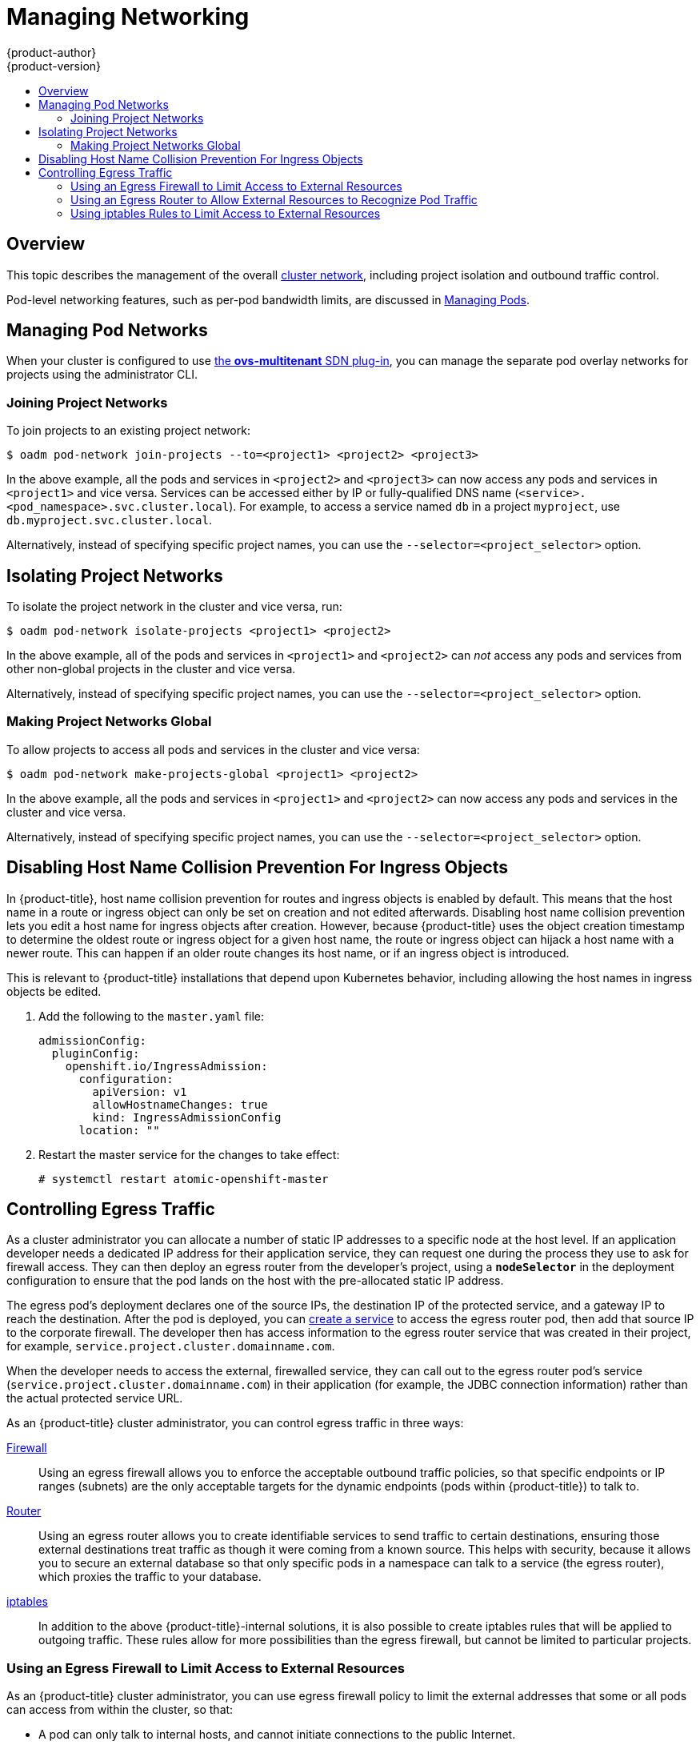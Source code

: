 [[admin-guide-manage-networking]]
= Managing Networking
{product-author}
{product-version}
:data-uri:
:icons:
:experimental:
:toc: macro
:toc-title:
:prewrap!:

toc::[]

== Overview

This topic describes the management of the overall
xref:../architecture/networking/networking.adoc#architecture-additional-concepts-networking[cluster
network], including project isolation and outbound traffic control.

Pod-level networking features, such as per-pod bandwidth limits, are discussed
in xref:../admin_guide/managing_pods.adoc#admin-guide-manage-pods[Managing
Pods].

[[admin-guide-pod-network]]
== Managing Pod Networks

When your cluster is configured to use
xref:../architecture/networking/sdn.adoc#architecture-additional-concepts-sdn[the *ovs-multitenant* SDN
plug-in], you can manage the separate pod overlay networks for projects using
the administrator CLI.
ifdef::openshift-enterprise,openshift-origin[]
See the xref:../install_config/configuring_sdn.adoc#install-config-configuring-sdn[Configuring the SDN] section
for plug-in configuration steps, if necessary.
endif::openshift-enterprise,openshift-origin[]

[[joining-project-networks]]
=== Joining Project Networks

To join projects to an existing project network:

----
$ oadm pod-network join-projects --to=<project1> <project2> <project3>
----

In the above example, all the pods and services in `<project2>` and `<project3>`
can now access any pods and services in `<project1>` and vice versa. Services
can be accessed either by IP or fully-qualified DNS name
(`<service>.<pod_namespace>.svc.cluster.local`). For example, to access a
service named `db` in a project `myproject`, use `db.myproject.svc.cluster.local`.

Alternatively, instead of specifying specific project names, you can use the
`--selector=<project_selector>` option.

[[isolating-project-networks]]
== Isolating Project Networks

To isolate the project network in the cluster and vice versa, run:

----
$ oadm pod-network isolate-projects <project1> <project2>
----

In the above example, all of the pods and services in `<project1>` and
`<project2>` can _not_ access any pods and services from other non-global
projects in the cluster and vice versa.

Alternatively, instead of specifying specific project names, you can use the
`--selector=<project_selector>` option.

[[making-project-networks-global]]
=== Making Project Networks Global

To allow projects to access all pods and services in the cluster and vice versa:

----
$ oadm pod-network make-projects-global <project1> <project2>
----

In the above example, all the pods and services in `<project1>` and `<project2>`
can now access any pods and services in the cluster and vice versa.

Alternatively, instead of specifying specific project names, you can use the
`--selector=<project_selector>` option.

[[admin-guide-disabling-hostname-collision]]
== Disabling Host Name Collision Prevention For Ingress Objects

In {product-title}, host name collision prevention for routes and ingress
objects is enabled by default. This means that the host name in a route or
ingress object can only be set on creation and not edited afterwards. Disabling
host name collision prevention lets you edit a host name for ingress objects after creation.
However, because {product-title} uses the object creation timestamp to determine
the oldest route or ingress object for a given host name, the route or ingress
object can hijack a host name with a newer route. This can happen if an older
route changes its host name, or if an ingress object is introduced.

This is relevant to {product-title} installations that depend upon Kubernetes
behavior, including allowing the host names in ingress objects be edited.

. Add the following to the `master.yaml` file:
+
[source, yaml]
----
admissionConfig:
  pluginConfig:
    openshift.io/IngressAdmission:
      configuration:
        apiVersion: v1
        allowHostnameChanges: true
        kind: IngressAdmissionConfig
      location: ""
----

. Restart the master service for the changes to take effect:
+
----
# systemctl restart atomic-openshift-master
----

[[admin-guide-controlling-egress-traffic]]
== Controlling Egress Traffic

As a cluster administrator you can allocate a number of static IP addresses to a
specific node at the host level. If an application developer needs a dedicated
IP address for their application service, they can request one during the
process they use to ask for firewall access. They can then deploy an egress
router from the developer's project, using a `*nodeSelector*` in the deployment
configuration to ensure that the pod lands on the host with the pre-allocated
static IP address.

The egress pod's deployment declares one of the source IPs, the destination IP
of the protected service, and a gateway IP to reach the destination. After the
pod is deployed, you can
xref:../dev_guide/integrating_external_services.adoc#dev-guide-integrating-external-services[create
a service] to access the egress router pod, then add that source IP to the
corporate firewall. The developer then has access information to the egress
router service that was created in their project, for example,
`service.project.cluster.domainname.com`.

When the developer needs to access the external, firewalled service, they can
call out to the egress router pod's service
(`service.project.cluster.domainname.com`) in their application (for example,
the JDBC connection information) rather than the actual protected service URL.

As an {product-title} cluster administrator, you can control egress traffic in three ways:

xref:admin-guide-limit-pod-access-egress[Firewall]::
Using an egress firewall allows you to enforce the acceptable outbound traffic
policies, so that specific endpoints or IP ranges (subnets) are the only
acceptable targets for the dynamic endpoints (pods within {product-title}) to
talk to.

xref:admin-guide-limit-pod-access-egress-router[Router]::
Using an egress router allows you to create identifiable services to send
traffic to certain destinations, ensuring those external destinations treat
traffic as though it were coming from a known source. This helps with security,
because it allows you to secure an external database so that only specific pods
in a namespace can talk to a service (the egress router), which proxies the
traffic to your database.

xref:admin-guide-limit-pod-access-iptables[iptables]::
In addition to the above {product-title}-internal solutions, it is also
possible to create iptables rules that will be applied to outgoing
traffic. These rules allow for more possibilities than the egress
firewall, but cannot be limited to particular projects.

[[admin-guide-limit-pod-access-egress]]
=== Using an Egress Firewall to Limit Access to External Resources

As an {product-title} cluster administrator, you can use egress firewall policy
to limit the external addresses that some or all pods can access from within the
cluster, so that:

- A pod can only talk to internal hosts, and cannot initiate connections to the
public Internet.
+
Or,
- A pod can only talk to the public Internet, and cannot initiate connections to
internal hosts (outside the cluster).
+
Or,
- A pod cannot reach specified internal subnets/hosts that it should have no
reason to contact.

You can configure projects to have different egress policies. For example,
allowing `<project A>` access to a specified IP range, but denying the same
access to `<project B>`. Or restrict application developers from updating from
(Python) pip mirrors, and forcing updates to only come from desired sources.

[CAUTION]
====
You must have the
xref:../install_config/configuring_sdn.adoc#install-config-configuring-sdn[*ovs-multitenant* plug-in] enabled in order to limit pod access via egress policy.
====

Project administrators can neither create `EgressNetworkPolicy` objects, nor
edit the ones you create in their project. There are also several other
restrictions on where `EgressNetworkPolicy` can be created:

* The `default` project (and any other project that has been made global via
`oadm pod-network make-projects-global`) cannot have egress policy.

* If you merge two projects together (via `oadm pod-network join-projects`),
then you cannot use egress policy in _any_ of the joined projects.

* No project may have more than one egress policy object.

Violating any of these restrictions results in broken egress policy for the
project, and may cause all external network traffic to be dropped.

Use the `oc` command or the REST API to configure egress policy. You can use
`oc [create|replace|delete]` to manipulate `EgressNetworkPolicy` objects. The
*_api/swagger-spec/oapi-v1.json_* file has API-level details on how the objects
actually work.

To configure egress policy:

. Navigate to the project you want to affect.

. Create a JSON file with the desired policy details. For example:
+
----
{
    "kind": "EgressNetworkPolicy",
    "apiVersion": "v1",
    "metadata": {
        "name": "default"
    },
    "spec": {
        "egress": [
            {
                "type": "Allow",
                "to": {
                    "cidrSelector": "1.2.3.0/24"
                }
            },
            {
                "type": "Allow",
                "to": {
                    "dnsName": "www.foo.com"
                }
            },
            {
                "type": "Deny",
                "to": {
                    "cidrSelector": "0.0.0.0/0"
                }
            }
        ]
    }
}
----
+
When the example above is added to a project, it allows traffic to IP range
`1.2.3.0/24` and domain name `www.foo.com`, but denies access to all other
external IP addresses. Traffic to other pods is not affected because the policy
only applies to _external_ traffic.
+
The rules in an `EgressNetworkPolicy` are checked in order, and the first one
that matches takes effect. If the three rules in the above example were
reversed, then traffic would not be allowed to `1.2.3.0/24` and `www.foo.com`
because the `0.0.0.0/0` rule would be checked first, and it would match and deny
all traffic.
+
Domain name updates are polled based on the TTL (time to live) value of the
domain of the local non-authoritative server, or 30 minutes if the TTL is unable
to be fetched. The pod should also resolve the domain from the same local
non-authoritative server when necessary, otherwise the IP addresses for the
domain perceived by the egress network policy controller and the pod will be
different, and the egress network policy may not be enforced as expected. In the
above example, suppose `www.foo.com` resolved to `10.11.12.13` and has a DNS TTL
of one minute, but was later changed to `20.21.22.23`. {product-title} will then
take up to one minute to adapt to these changes.
+
[NOTE]
====
The egress firewall always allows pods access to the external interface of the
node the pod is on for DNS resolution. If your DNS resolution is not handled by
something on the local node, then you will need to add egress firewall rules
allowing access to the DNS server's IP addresses if you are using domain names
in your pods. The xref:../install_config/install/quick_install.adoc#install-config-install-quick-install[default installer]
sets up a local dnsmasq, so if you are using that setup you will not need to add extra rules.
====

. Use the JSON file to create an EgressNetworkPolicy object:
+
----
# oc create -f <policy>.json
----

[CAUTION]
====
Exposing services by creating
xref:../dev_guide/routes.adoc#creating-routes[routes] will ignore
`EgressNetworkPolicy`. Egress network policy service endpoint filtering is done
at the node `kubeproxy`. When the router is involved, `kubeproxy` is bypassed
and egress network policy enforcement is not applied. Administrators can prevent
this bypass by limiting access to create routes.
====

[[admin-guide-limit-pod-access-egress-router]]
=== Using an Egress Router to Allow External Resources to Recognize Pod Traffic

The {product-title} egress router runs a service that redirects traffic to a
specified remote server, using a private source IP address that is not used for
anything else. The service allows pods to talk to servers that are set up
to only allow access from whitelisted IP addresses.

[IMPORTANT]
====
The egress router is not intended for every outgoing connection. Creating large
numbers of egress routers can push the limits of your network hardware. For
example, creating an egress router for every project or application could exceed
the number of local MAC addresses that the network interface can handle before
falling back to filtering MAC addresses in software.
====

[[admin-guide-limit-pod-access-important-deployment-considerations]]
==== Important Deployment Considerations

The Egress router adds a second IP address and MAC address to the node's primary
network interface. If you are not running {product-title} on bare metal, you may
need to configure your hypervisor or cloud provider to allow the additional
address.

*Red Hat OpenStack Platform*

If you are deploying {product-title} on Red Hat OpenStack Platform, you need to
whitelist the IP and MAC addresses on your Openstack environment, otherwise
link:https://access.redhat.com/solutions/2803331[communication will fail]:

----
neutron port-update $neutron_port_uuid \
  --allowed_address_pairs list=true \
  type=dict mac_address=<mac_address>,ip_address=<ip_address>
----

*Red Hat Enterprise Virtualization*

If you are using
link:https://access.redhat.com/documentation/en-US/Red_Hat_Enterprise_Virtualization/3.2/html/Administration_Guide/Red_Hat_Enterprise_Virtualization_Manager_configuration_options_explanations_limitations_and_best_practices.html[Red
Hat Enterprise Virtualization], you should set
`EnableMACAntiSpoofingFilterRules` to `false`.

*VMware vSphere*

If you are using VMware vSphere, follow VMware's
link:http://pubs.vmware.com/vsphere-4-esxi-installable-vcenter/index.jsp?topic=/com.vmware.vsphere.esxi_server_config.doc_40_u1/esx_server_config/securing_an_esx_configuration/c_securing_virtual_switch_ports.html[Securing
Virtual Switch Ports] and
link:http://pubs.vmware.com/vsphere-4-esxi-installable-vcenter/index.jsp?topic=/com.vmware.vsphere.esxi_server_config.doc_40_u1/esx_server_config/securing_an_esx_configuration/c_forged_transmissions.html[Forged
Transmissions] guidance.

[[admin-guide-egress-router-modes]]
==== Egress Router Modes

The egress router can run in two different modes:

1. A "redirect" mode, where the egress router sets up iptables rules
to redirect traffic from its own IP address to one or more destination
IP addresses. Client pods that want to make use of the reserved source
IP address will need to be modified to connect to the egress router
rather than connecting directly to the destination IP.

2. An HTTP proxy mode, where the egress router runs as an HTTP proxy.
This only works for clients talking to HTTP/HTTPS-based services, but
usually requires fewer changes to the client pods to get them to work.
(Many programs can be told to use an HTTP proxy just by setting an
environment variable.)

[[admin-guide-deploying-an-egress-router-pod]]
==== Deploying a Redirecting Egress Router Pod

. Create a pod configuration such as the following:
+
.Example Pod Definition for a simple redirecting Egress Router
====
----
apiVersion: v1
kind: Pod
metadata:
  name: egress-1
  labels:
    name: egress-1
  annotations:
    pod.network.openshift.io/assign-macvlan: "true" <1>
spec:
  initContainers:
  - name: egress-router
ifdef::openshift-enterprise[]
    image: registry.access.redhat.com/openshift3/ose-egress-router
endif::openshift-enterprise[]
ifdef::openshift-origin[]
    image: openshift/origin-egress-router
endif::openshift-origin[]
    securityContext:
      privileged: true
    env:
    - name: EGRESS_SOURCE <2>
      value: 192.168.12.99
    - name: EGRESS_GATEWAY <3>
      value: 192.168.12.1
    - name: EGRESS_DESTINATION <4>
      value: 203.0.113.25
    - name: EGRESS_ROUTER_MODE <5>
      value: init
  containers:
  - name: egress-router-wait
ifdef::openshift-enterprise[]
    image: registry.access.redhat.com/openshift3/ose-pod
endif::openshift-enterprise[]
ifdef::openshift-origin[]
    image: openshift/origin-pod
endif::openshift-origin[]
  nodeSelector:
    site: springfield-1 <6>
----
<1> The `pod.network.openshift.io/assign-macvlan annotation` creates a Macvlan
network interface on the primary network interface, and then moves it into the
pod's network name space before starting the *egress-router* container. Preserve
the the quotation marks around `"true"`. Omitting them will result in errors.
<2> An IP address from the physical network that the node itself is on and is
reserved by the cluster administrator for use by this pod.
<3> Same value as the default gateway used by the node itself.
<4> The external server to direct traffic to. Using this example,
connections to the pod are redirected to 203.0.113.25, with a source IP address
of 192.168.12.99.
<5> This tells the egress router image that it is being deployed as an
"init container"; older versions of {product-title} (and the egress
router image) did not support this mode and had to be run as an
ordinary container.
<6> The pod will only be deployed to nodes with the label `site=springfield-1`.
====

. Create the pod using the above definition:
+
----
$ oc create -f <pod_name>.json
----
+
To check to see if the pod has been created:
+
----
oc get pod <pod_name>
----

. Ensure other pods can find the pod's IP address by creating a service to point to the egress router:
+
====
----
apiVersion: v1
kind: Service
metadata:
  name: egress-1
spec:
  ports:
  - name: http
    port: 80
  - name: https
    port: 443
  type: ClusterIP
  selector:
    name: egress-1
----
====
+
Your pods can now connect to this service. Their connections are redirected to
the corresponding ports on the external server, using the reserved egress IP
address.

The work of setting up the egress router is done as an "init
container" by the
ifdef::openshift-enterprise[]
*openshift3/ose-egress-router*
endif::openshift-enterprise[]
ifdef::openshift-origin[]
*openshift/origin-egress-router*
endif::openshift-origin[]
image, and that container is run privileged so that it can configure the Macvlan
interface and set up `iptables` rules. After it finishes setting up
the `iptables` rules, it exits and the
ifdef::openshift-enterprise[]
*openshift3/ose-pod*
endif::openshift-enterprise[]
ifdef::openshift-origin[]
*openshift/origin-pod*
endif::openshift-origin[]
container will run (doing nothing) until the pod is killed.

The environment variables tell the *egress-router* image what addresses to use; it
will configure the Macvlan interface to use `EGRESS_SOURCE` as its IP address,
with `EGRESS_GATEWAY` as its gateway.

NAT rules are set up so that connections to any TCP or UDP port on the
pod's cluster IP address are redirected to the same port on
`EGRESS_DESTINATION`.

If only some of the nodes in your cluster are capable of claiming the specified
source IP address and using the specified gateway, you can specify a
`nodeName` or `nodeSelector` indicating which nodes are acceptable.

[[admin-guide-manage-pods-egress-router-multi-destination]]
==== Redirecting to Multiple Destinations

In the example above, connections to the egress pod (or its
corresponding service) on any port will be redirected to a single
destination IP. It is also possible to configure different destination
IPs depending on the port:

.Example Pod Definition for a redirecting Egress Router with multiple destinations
====
----
apiVersion: v1
kind: Pod
metadata:
  name: egress-multi
  labels:
    name: egress-multi
  annotations:
    pod.network.openshift.io/assign-macvlan: "true"
spec:
  initContainers:
  - name: egress-router
ifdef::openshift-enterprise[]
    image: registry.access.redhat.com/openshift3/ose-egress-router
endif::openshift-enterprise[]
ifdef::openshift-origin[]
    image: openshift/origin-egress-router
endif::openshift-origin[]
    securityContext:
      privileged: true
    env:
    - name: EGRESS_SOURCE
      value: 192.168.12.99
    - name: EGRESS_GATEWAY
      value: 192.168.12.1
    - name: EGRESS_DESTINATION
      value: | <1>
        80   tcp 203.0.113.25
        8080 tcp 203.0.113.26 80
        8443 tcp 203.0.113.26 443
        203.0.113.27
    - name: EGRESS_ROUTER_MODE
      value: init
  containers:
  - name: egress-router-wait
ifdef::openshift-enterprise[]
    image: registry.access.redhat.com/openshift3/ose-pod
endif::openshift-enterprise[]
ifdef::openshift-origin[]
    image: openshift/origin-pod
endif::openshift-origin[]
----
<1> This uses the YAML syntax for a multi-line string; see below for
details.
====

Each line of `EGRESS_DESTINATION` can be one of three types:

- `<port> <protocol> <IP address>` - This says that incoming
connections to the given `<port>` should be redirected to the same
port on the given `<IP address>`. `<protocol>` is either `tcp` or
`udp`. In the example above, the first line redirects traffic from
local port 80 to port 80 on 203.0.113.25.
- `<port> <protocol> <IP address> <remote port>` - As above, except
that the connection is redirected to a different `<remote port>` on
`<IP address>`. In the example above, the second and third lines
redirect local ports 8080 and 8443 to remote ports 80 and 443 on
203.0.113.26.
- `<fallback IP address>` - If the last line of `EGRESS_DESTINATION`
is a single IP address, then any connections on any other port will be
redirected to the corresponding port on that IP address (eg,
203.0.113.27 in the example above). If there is no fallback IP address
then connections on other ports would simply be rejected.)

[[admin-guide-manage-pods-egress-router-configmap]]
==== Using a ConfigMap to specify EGRESS_DESTINATION

In the case of a large or frequently-changing set of destination
mappings, it may be useful to maintain the list externally in a
ConfigMap, and have the egress router pod read it from there. This
also has the advantage that project administrators would be able to
edit the ConfigMap (whereas they may not be able to edit the Pod
definition directly, since it contains a privileged container).

To do this:

. Create a file containing the `EGRESS_DESTINATION` data:
+
----
$ cat my-egress-destination.txt
# Egress routes for Project "Test", version 3

80   tcp 203.0.113.25

8080 tcp 203.0.113.26 80
8443 tcp 203.0.113.26 443

# Fallback
203.0.113.27
----
+
Note that you can put blank lines and comments into this file

. Create a ConfigMap object from the file:
+
----
$ oc delete configmap egress-routes --ignore-not-found
$ oc create configmap egress-routes --from-file=destination=my-egress-destination.txt
----
+
Here `egress-routes` is the name of the ConfigMap object being
created and `my-egress-destination.txt` is the name of the file the
data is being read from.

. Create a egress router pod definition as above, but specifying the
ConfigMap for `EGRESS_DESTINATION` in the environment section:
+
----
    ...
    env:
    - name: EGRESS_SOURCE
      value: 192.168.12.99
    - name: EGRESS_GATEWAY
      value: 192.168.12.1
    - name: EGRESS_DESTINATION
      valueFrom:
        configMapKeyRef:
          name: egress-routes
          key: destination
    - name: EGRESS_ROUTER_MODE
      value: init
    ...
----

Note that the egress router will not automatically update when the
ConfigMap changes; you will need to restart the pod to get updates.

[[admin-guide-deploying-an-egress-router-http-proxy-pod]]
==== Deploying an Egress Router HTTP Proxy Pod

Creating an egress router in HTTP proxy mode is similar to creating a
redirecting egress router, as described above, but with a slightly
different specification:

.Example Pod Definition for an Egress Router HTTP Proxy
====
----
apiVersion: v1
kind: Pod
metadata:
  name: egress-http-proxy
  labels:
    name: egress-http-proxy
  annotations:
    pod.network.openshift.io/assign-macvlan: "true" <1>
spec:
  initContainers:
  - name: egress-router-setup
ifdef::openshift-enterprise[]
    image: registry.access.redhat.com/openshift3/ose-egress-router
endif::openshift-enterprise[]
ifdef::openshift-origin[]
    image: openshift/origin-egress-router
endif::openshift-origin[]
    securityContext:
      privileged: true
    env:
    - name: EGRESS_SOURCE <2>
      value: 192.168.12.99
    - name: EGRESS_GATEWAY <3>
      value: 192.168.12.1
    - name: EGRESS_ROUTER_MODE <4>
      value: http-proxy
  containers:
  - name: egress-router-proxy
ifdef::openshift-enterprise[]
    image: registry.access.redhat.com/openshift3/ose-egress-router-http-proxy
endif::openshift-enterprise[]
ifdef::openshift-origin[]
    image: openshift/origin-egress-router-http-proxy
endif::openshift-origin[]
    env:
    - name: EGRESS_HTTP_PROXY_DESTINATION <5>
      value: |
        !*.example.com
        !192.168.1.0/24
        *
----
<1> The `pod.network.openshift.io/assign-macvlan annotation` creates a Macvlan
network interface on the primary network interface, and then moves it into the
pod's network name space before starting the *egress-router* container. Preserve
the the quotation marks around `"true"`. Omitting them will result in errors.
<2> An IP address from the physical network that the node itself is on and is
reserved by the cluster administrator for use by this pod.
<3> Same value as the default gateway used by the node itself.
<4> This tells the egress router image that it is being deployed as
part of an HTTP proxy, and so it should not set up iptables
redirecting rules.
<5> A string or YAML multi-line string specifying how to configure the
proxy. Note that this is specified as an environment variable in the
HTTP proxy container, not with the other environment variables in the
init container.
====

You can specify a variety of things for
`EGRESS_HTTP_PROXY_DESTINATION`. The simplest is to just specify `*`,
meaning "allow connections to all remote destinations". Other than
that, each line specifies one group of connections to allow or deny:

- An IP address (eg, `192.168.1.1`) will allow connections to that IP address.
- A CIDR range (eg, `192.168.1.0/24`) will allow connections to that CIDR range.
- A hostname (eg, `www.example.com`) will allow proxying to that host.
- A domain name preceded by `\*.` (eg, `*.example.com`) will allow proxying to that domain and all of its subdomains.
- A `!` followed by any of the above will deny connections rather than allowing them
- If the last line is `*`, then anything that hasn't been denied will be allowed. Otherwise, anything that hasn't been allowed will be denied.

You can also specify the `EGRESS_HTTP_PROXY_DESTINATION` using a
ConfigMap, similarly to
<<admin-guide-manage-pods-egress-router-configmap,the example with a
redirecting egress router above>>.

[[admin-guide-manage-pods-egress-router-failover]]
==== Enabling Failover for Egress Router Pods

Using a replication controller, you can ensure that there is always one copy of the egress router pod in order to prevent downtime.

. Create a replication controller configuration file using the following:
+
====
----
apiVersion: v1
kind: ReplicationController
metadata:
  name: egress-demo-controller
spec:
  replicas: 1 <1>
  selector:
    name: egress-demo
  template:
    metadata:
      name: egress-demo
      labels:
        name: egress-demo
      annotations:
        pod.network.openshift.io/assign-macvlan: "true"
    spec:
      initContainers:
      - name: egress-demo-init
ifdef::openshift-enterprise[]
        image: registry.access.redhat.com/openshift3/ose-egress-router
endif::openshift-enterprise[]
ifdef::openshift-origin[]
        image: openshift/origin-egress-router
endif::openshift-origin[]
        env:
        - name: EGRESS_SOURCE
          value: 192.168.12.99
        - name: EGRESS_GATEWAY
          value: 192.168.12.1
        - name: EGRESS_DESTINATION
          value: 203.0.113.25
        - name: EGRESS_ROUTER_MODE
          value: init
        securityContext:
          privileged: true
      containers:
      - name: egress-demo-wait
ifdef::openshift-enterprise[]
        image: registry.access.redhat.com/openshift3/ose-pod
endif::openshift-enterprise[]
ifdef::openshift-origin[]
        image: openshift/origin-pod
endif::openshift-origin[]
      nodeSelector:
        site: springfield-1
----
<1> Ensure `replicas` is set to `1`, because only one pod can be using a given
`EGRESS_SOURCE` value at any time. This means that only a single copy of the
router will be running, on a node with the label `site=springfield-1`.
====

. Create the pod using the definition:
+
----
$ oc create -f <replication_controller>.json
----

. To verify, check to see if the replication controller pod has been created:
+
----
oc describe rc <replication_controller>
----

[[admin-guide-limit-pod-access-iptables]]
=== Using iptables Rules to Limit Access to External Resources

Some cluster administrators may want to perform actions on outgoing
traffic that do not fit within the model of `EgressNetworkPolicy` or the
egress router. In some cases, this can be done by creating iptables
rules directly.

For example, you could create rules that log traffic to particular
destinations, or to prevent more than a certain number of outgoing
connections per second.

{product-title} does not provide a way to add custom iptables rules
automatically, but it does provide a place where such rules can be
added manually by the administrator. Each node, on startup, will
create an empty chain called `OPENSHIFT-ADMIN-OUTPUT-RULES` in the
`filter` table (assuming that the chain does not already exist). Any
rules added to that chain by an administrator will be applied to all
traffic going from a pod to a destination outside the cluster (and not
to any other traffic).

There are a few things to watch out for when using this functionality:

. It is up to you to ensure that rules get created on each node;
{product-title} does not provide any way to make that happen
automatically.

. The rules are not applied to traffic that exits the cluster via an
egress router, and they run after `EgressNetworkPolicy` rules are applied
(and so will not see traffic that is denied by an
`EgressNetworkPolicy`).

. The handling of connections from pods to nodes or pods to the master
is complicated, because nodes have both "external" IP addresses and
"internal" SDN IP addresses. Thus, some pod-to-node/master traffic may
pass through this chain, but other pod-to-node/master traffic may
bypass it.

ifdef::openshift-origin,openshift-enterprise[]
[[admin-guide-networking-multicast]]
== Enabling Multicast

[IMPORTANT]
====
At this time, multicast is best used for low bandwidth coordination or service
discovery and not a high-bandwidth solution.
====

Multicast traffic between {product-title} pods is disabled by default. You can
enable Multicast on a per-project basis by setting an annotation on the
project's corresponding `netnamespace` object:

----
# oc annotate netnamespace <namespace> \
    netnamespace.network.openshift.io/multicast-enabled=true
----

Disable multicast by removing the annotation:

----
# oc annotate netnamespace <namespace> \
    netnamespace.network.openshift.io/multicast-enabled-
----

If you have
xref:../admin_guide/managing_networking.adoc#joining-project-networks[joined
networks together], you will need to enable Multicast in each projects'
`netnamespace` in order for it to take effect in any of the projects. To enable
Multicast in the `default` project, you must also enable it in all other
projects that have been
xref:../admin_guide/managing_networking.adoc#making-project-networks-global[made
global].

[NOTE]
====
Multicast global projects are not "global", but instead communicate with only
other global projects via Multicast, not with all projects in the cluster, as is
the case with unicast.
====

[[admin-guide-networking-networkpolicy]]
== Enabling NetworkPolicy

[IMPORTANT]
====
Enabling the Kubernetes `NetworkPolicy` is a Technology Preview feature only.
ifdef::openshift-enterprise[]
Technology Preview features are not supported with Red Hat production service
level agreements (SLAs), might not be functionally complete, and Red Hat does
not recommend to use them for production. These features provide early access to
upcoming product features, enabling customers to test functionality and provide
feedback during the development process.

For more information on Red Hat Technology Preview features support scope, see
https://access.redhat.com/support/offerings/techpreview/.
endif::[]
====

Kubernetes `NetworkPolicy` is not currently fully supported by {product-title},
and the *ovs-subnet* and *ovs-multitenant* plug-ins ignore `NetworkPolicy`
objects. However, a Technology Preview of `NetworkPolicy` support is available by
using the *ovs-networkpolicy* plug-in.

If `max-age` is greater than 0, the optional `preload` parameter allows external
services to include this site in their HSTS preload lists. For example, sites
such as Google can construct a list of sites that have `preload` set. Browsers
can then use these lists to determine which sites to only talk to over HTTPS,
even before they have interacted with the site. Without `preload` set, they need
to have talked to the site over HTTPS to get the header.

